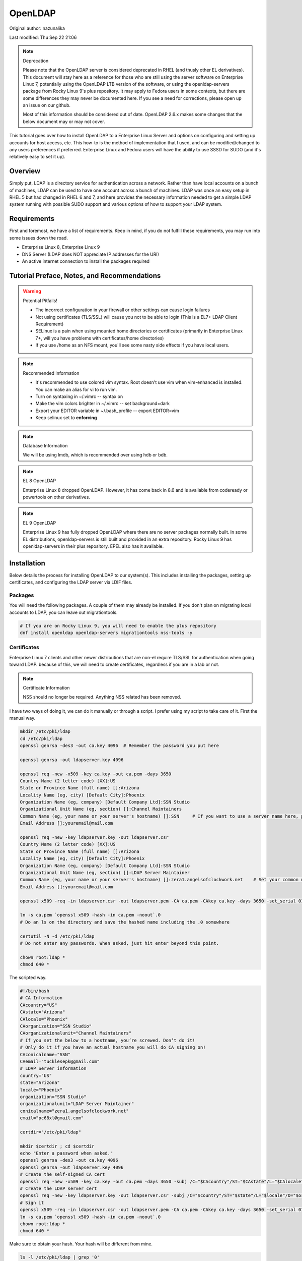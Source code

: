 .. SPDX-FileCopyrightText: 2019-2022 Louis Abel, Tommy Nguyen
..
.. SPDX-License-Identifier: MIT

OpenLDAP
^^^^^^^^

Original author: nazunalika

Last modified: Thu Sep 22 21:06

.. note:: Deprecation

   Please note that the OpenLDAP server is considered deprecated in RHEL (and thusly other EL derivatives). This document will stay here as a reference for those who are still using the server software on Enterprise Linux 7, potentially using the OpenLDAP LTB version of the software, or using the openldap-servers package from Rocky Linux 9's plus repository. It may apply to Fedora users in some contexts, but there are some differences they may never be documented here. If you see a need for corrections, please open up an issue on our github.

   Most of this information should be considered out of date. OpenLDAP 2.6.x makes some changes that the below document may or may not cover.

.. meta::
    :description: How to install OpenLDAP on Enterprise Linux 7, configure and set up accounts for host access, etc. Enterprise Linux 7 and Fedora users will have the ability to use SSSD for SUDO.

This tutorial goes over how to install OpenLDAP to a Enterprise Linux Server and options on configuring and setting up accounts for host access, etc. This how-to is the method of implementation that I used, and can be modified/changed to any users preferences if preferred. Enterprise Linux and Fedora users will have the ability to use SSSD for SUDO (and it's relatively easy to set it up).

Overview
--------

Simply put, LDAP is a directory service for authentication across a network. Rather than have local accounts on a bunch of machines, LDAP can be used to have one account across a bunch of machines. LDAP was once an easy setup in RHEL 5 but had changed in RHEL 6 and 7, and here provides the necessary information needed to get a simple LDAP system running with possible SUDO support and various options of how to support your LDAP system.

Requirements
------------

First and foremost, we have a list of requirements. Keep in mind, if you do not fulfill these requirements, you may run into some issues down the road.

* Enterprise Linux 8, Enterprise Linux 9
* DNS Server (LDAP does NOT appreciate IP addresses for the URI)
* An active internet connection to install the packages required

Tutorial Preface, Notes, and Recommendations
--------------------------------------------

.. warning:: Potential Pitfalls!

   * The incorrect configuration in your firewall or other settings can cause login failures 
   * Not using certificates (TLS/SSL) will cause you not to be able to login (This is a EL7+ LDAP Client Requirement) 
   * SELinux is a pain when using mounted home directories or certificates (primarily in Enterprise Linux 7+, will you have problems with certificates/home directories) 
   * If you use /home as an NFS mount, you'll see some nasty side effects if you have local users.

.. note:: Recommended Information

   * It's recommended to use colored vim syntax. Root doesn't use vim when vim-enhanced is installed. You can make an alias for vi to run vim.
   * Turn on syntaxing in ~/.vimrc -- syntax on
   * Make the vim colors brighter in ~/.vimrc -- set background=dark
   * Export your EDITOR variable in ~/.bash_profile -- export EDITOR=vim
   * Keep selinux set to **enforcing**

.. note:: Database Information

   We will be using lmdb, which is recommended over using hdb or bdb. 

.. note:: EL 8 OpenLDAP

   Enterprise Linux 8 dropped OpenLDAP. However, it has come back in 8.6 and is available from codeready or powertools on other derivatives.

.. note:: EL 9 OpenLDAP

   Enterprise Linux 9 has fully dropped OpenLDAP where there are no server packages normally built. In some EL distributions, openldap-servers is still built and provided in an extra repository. Rocky Linux 9 has openldap-servers in their plus repository. EPEL also has it available.


Installation
------------

Below details the process for installing OpenLDAP to our system(s). This includes installing the packages, setting up certificates, and configuring the LDAP server via LDIF files.

Packages
++++++++
You will need the following packages. A couple of them may already be installed. If you don't plan on migrating local accounts to LDAP, you can leave out migrationtools. 

.. code-block:: bash

   # If you are on Rocky Linux 9, you will need to enable the plus repository
   dnf install openldap openldap-servers migrationtools nss-tools -y

Certificates
++++++++++++
Enterprise Linux 7 clients and other newer distributions that are non-el require TLS/SSL for authentication when going toward LDAP. because of this, we will need to create certificates, regardless if you are in a lab or not. 

.. note:: Certificate Information

   NSS should no longer be required. Anything NSS related has been removed.

I have two ways of doing it, we can do it manually or through a script. I prefer using my script to take care of it. First the manual way.

.. code-block:: bash 
   
   mkdir /etc/pki/ldap 
   cd /etc/pki/ldap
   openssl genrsa -des3 -out ca.key 4096  # Remember the password you put here

   openssl genrsa -out ldapserver.key 4096

   openssl req -new -x509 -key ca.key -out ca.pem -days 3650
   Country Name (2 letter code) [XX]:US
   State or Province Name (full name) []:Arizona
   Locality Name (eg, city) [Default City]:Phoenix
   Organization Name (eg, company) [Default Company Ltd]:SSN Studio
   Organizational Unit Name (eg, section) []:Channel Maintainers
   Common Name (eg, your name or your server's hostname) []:SSN     # If you want to use a server name here, perform this step on another server first
   Email Address []:youremail@mail.com
   
   openssl req -new -key ldapserver.key -out ldapserver.csr
   Country Name (2 letter code) [XX]:US
   State or Province Name (full name) []:Arizona
   Locality Name (eg, city) [Default City]:Phoenix
   Organization Name (eg, company) [Default Company Ltd]:SSN Studio
   Organizational Unit Name (eg, section) []:LDAP Server Maintainer
   Common Name (eg, your name or your server's hostname) []:zera1.angelsofclockwork.net    # Set your common name to your server name for this certificate 
   Email Address []:youremail@mail.com
   
   openssl x509 -req -in ldapserver.csr -out ldapserver.pem -CA ca.pem -CAkey ca.key -days 3650 -set_serial 01
   
   ln -s ca.pem `openssl x509 -hash -in ca.pem -noout`.0
   # Do an ls on the directory and save the hashed name including the .0 somewhere
   
   certutil -N -d /etc/pki/ldap
   # Do not enter any passwords. When asked, just hit enter beyond this point.
   
   chown root:ldap *
   chmod 640 *

The scripted way.

.. code-block:: bash
   
   #!/bin/bash
   # CA Information
   CAcountry="US"
   CAstate="Arizona"
   CAlocale="Phoenix"
   CAorganization="SSN Studio"
   CAorganizationalunit="Channel Maintainers"
   # If you set the below to a hostname, you’re screwed. Don’t do it!
   # Only do it if you have an actual hostname you will do CA signing on!
   CAconicalname="SSN"
   CAemail="tucklesepk@gmail.com"
   # LDAP Server information
   country="US"
   state="Arizona"
   locale="Phoenix"
   organization="SSN Studio"
   organizationalunit="LDAP Server Maintainer"
   conicalname="zera1.angelsofclockwork.net"
   email="pc68xl@gmail.com"

   certdir="/etc/pki/ldap"

   mkdir $certdir ; cd $certdir
   echo "Enter a password when asked."
   openssl genrsa -des3 -out ca.key 4096
   openssl genrsa -out ldapserver.key 4096
   # Create the self-signed CA cert
   openssl req -new -x509 -key ca.key -out ca.pem -days 3650 -subj /C="$CAcountry"/ST="$CAstate"/L="$CAlocale"/O="$CAorganization"/OU="$CAorganizationalunit"/CN="$CAconicalname"/emailAddress="$CAemail"/
   # Create the LDAP server cert
   openssl req -new -key ldapserver.key -out ldapserver.csr -subj /C="$country"/ST="$state"/L="$locale"/O="$organization"/OU="$organizationalunit"/CN="$conicalname"/emailAddress="$email"/
   # Sign it
   openssl x509 -req -in ldapserver.csr -out ldapserver.pem -CA ca.pem -CAkey ca.key -days 3650 -set_serial 01
   ln -s ca.pem `openssl x509 -hash -in ca.pem -noout`.0
   chown root:ldap *
   chmod 640 *

Make sure to obtain your hash. Your hash will be different from mine.

.. code-block:: bash

   ls -l /etc/pki/ldap | grep '0'
   39642ab3.0

LDAP Server Configuration
+++++++++++++++++++++++++

Configurations done in OpenLDAP are done via LDIF. Your passwords should be hashed as well. Before we begin, let's start by generating a password for our root DN. **This is required.**

.. code-block:: bash

   slappasswd 
   New password:
   Re-enter new password: 
   {SSHA}CuaKctEx7rl/+ldG0EjktMzJdrxNc46+

Keep this SSHA output for our configuration files. Next, we'll need to make a couple LDIFs.

This is our suffix.ldif file. This file helps to create the mdb database for our LDAP structure. It also sets our DIT suffix, root password, etc. You should change the olcSuffix, olcRootDN, and olcRootPW to whatever you plan on using. The olcDbMaxSize is set to 20GB. This is normally sufficient and can be changed. The olcDbEnvFlags can be changed as well. 

.. code-block:: none

   dn: olcDatabase=mdb,cn=config
   objectClass: olcDatabaseConfig
   objectClass: olcMdbConfig
   olcDatabase: mdb
   olcDbDirectory: /var/lib/ldap
   olcSuffix: dc=angelsofclockwork,dc=net
   olcRootDN: cn=manager,dc=angelsofclockwork,dc=net
   olcRootPW: {SSHA}CuaKctEx7rl/+ldG0EjktMzJdrxNc46+   
   olcDbIndex: objectClass eq,pres
   olcDbIndex: ou,cn,mail,surname,givenname eq,pres,sub
   olcLastMod: TRUE
   olcDbEnvFlags: nometasync
   olcDbEnvFlags: writemap
   olcDbMaxSize: 21474836480

Now, below we have our primary modification ldif. Comments describe what each one does.

.. code-block:: none

   # Sets our cert path and information
   # The "CertificateFile" has to be set to the hostname of the LDAP server
   dn: cn=config
   changetype: modify
   replace: olcTLSCACertificatePath
   olcTLSCACertificatePath: /etc/pki/ldap
   -
   replace: olcTLSCertificateFile
   olcTLSCertificateFile: zera1.angelsofclockwork.net
   -
   replace: olcTLSCertificateKeyFile
   olcTLSCertificateKeyFile: /etc/pki/ldap/ldapserver.key
   
   # Adding a rootDN for the config.
   # Note that this isn't fully necessary as you can use -Y EXTERNAL -H ldapi:/// instead
   # So, treat this as an optional thing. If you do want it, consider a different password.
   dn: olcDatabase={0}config,cn=config
   changetype: modify
   replace: olcRootDN
   olcRootDN: cn=config
   -
   replace: olcRootPW
   olcRootPW: {SSHA}CuaKctEx7rl/+ldG0EjktMzJdrxNc46+
    
   # Set the password again in the mdb database
   # This is because sometimes the password set when making the database doesn't 'work' sometimes
   dn: olcDatabase={2}mdb,cn=config
   changetype: modify
   replace: olcRootPW
   olcRootPW: {SSHA}CuaKctEx7rl/+ldG0EjktMzJdrxNc46+ 
   
   # Sets the default password hash to SSHA -- Refer to the 'bug' information if this does not work
   dn: olcDatabase={-1}frontend,cn=config
   changetype: modify
   replace: olcPasswordHash
   olcPasswordHash: {SSHA}
   
   # Changes the rootdn information in the monitor database
   dn: olcDatabase={1}monitor,cn=config
   changetype: modify
   replace: olcAccess
   olcAccess: {0}to * by dn.base="gidNumber=0+uidNumber=0,cn=peercred,cn=external,cn=auth" read by dn.base="cn=manager,dc=angelsofclockwork,dc=net" read by * none 

Let's make sure we turn on ldaps. It's recommended to use TLS, but some applications insist on SSL. (Very few, but they are out there.)

.. code-block:: none
   
   # vi /etc/sysconfig/slapd

   . . .
   SLAPD_URLS="ldapi:/// ldap:/// ldaps:///"

   # slaptest -u
   Config file testing succeeded

   # /etc/openldap/ldap.conf
   . . .
   TLS_CACERTDIR /etc/pki/ldap

Now, we need to add our LDIFs into LDAP.

.. code-block:: bash

   rm -f /etc/openldap/slapd.d/cn\=config/olcDatabase\=\{2\}hdb.ldif
   chown -R ldap:ldap /var/lib/ldap
   systemctl enable slapd
   systemctl start slapd
   ldapadd -Y EXTERNAL -H ldapi:/// -f suffix.ldif
   ldapmodify -Y EXTERNAL -H ldapi:/// -f info.ldif

You may end up getting a checksum error in your logs. To solve this, you need to do a simple operation against the configuration.

.. code-block:: bash

   ldapmodify -h localhost -xWD "cn=config"
   Enter LDAP Password:
   dn: olcDatabase={0}config,cn=config
   changetype: modify
   replace: olcRootDN
   olcRootDN: cn=config
   modifying entry "olcDatabase={0}config,cn=config"
   slaptest -u
   config file testing succeeded

That should do it. You can do a -Y EXTERNAL -H ldapi:/// instead if you wanted to. I did the above to show passwords will work for config.

LDAP Structure
++++++++++++++

The next piece is to get our backend structure built. In EL7, core is the only schema that is there. In EL6, it's a good chunk of these. I like to put them in a file so I can loop through them.

.. note:: ppolicy schema

   As of OpenLDAP 2.6.x, the ppolicy schema no longer applies as it is built-in to the slapo-ppolicy module. See the `upgrade document <https://www.openldap.org/doc/admin25/appendix-upgrading.html>`_ for information.

.. code-block:: none

   /etc/openldap/schema/corba.ldif
   /etc/openldap/schema/cosine.ldif
   /etc/openldap/schema/duaconf.ldif
   /etc/openldap/schema/dyngroup.ldif
   /etc/openldap/schema/inetorgperson.ldif
   /etc/openldap/schema/java.ldif
   /etc/openldap/schema/misc.ldif
   /etc/openldap/schema/nis.ldif
   /etc/openldap/schema/openldap.ldif
   /etc/openldap/schema/collective.ldif 

.. note:: rfc2307

   If you want to be able to combine groupOfNames and posixGroup together (similar to Active Directory, other open source, and commercial offerings), don't use nis. Use the `rfc2307bis <https://raw.githubusercontent.com/ptman/ldap-tools/master/rfc2307bis.ldif>`_ schema instead. 

Once you have your list of schema to put in, we can loop through them. 

.. code-block:: bash

   for x in $(cat schemaorder) ; do ldapadd -Y EXTERNAL -H ldapi:/// -f $x ; done
   adding new entry "cn=corba,cn=schema,cn=config"
   adding new entry "cn=cosine,cn=schema,cn=config"
   adding new entry "cn=duaconf,cn=schema,cn=config"
   adding new entry "cn=dyngroup,cn=schema,cn=config"
   adding new entry "cn=inetorgperson,cn=schema,cn=config"
   adding new entry "cn=java,cn=schema,cn=config"
   adding new entry "cn=misc,cn=schema,cn=config"
   adding new entry "cn=nis,cn=schema,cn=config"
   adding new entry "cn=openldap,cn=schema,cn=config"
   adding new entry "cn=collective,cn=schema,cn=config"
   
I normally like to keep all LDIFs in a folder by themselves to avoid clutter (non-configuration LDIF).

.. code-block:: bash 

   mkdir ldif ; cd ldif

Let's get our base created. Make sure to replace my DN with your DN that you chose earlier. Call this base.ldif.

.. code-block:: none

   dn: dc=angelsofclockwork,dc=net
   dc: angelsofclockwork
   objectClass: top
   objectClass: domain
   
   dn: ou=People,dc=angelsofclockwork,dc=net
   ou: People
   objectClass: top
   objectClass: organizationalUnit
   
   dn: ou=Group,dc=angelsofclockwork,dc=net
   ou: Group
   objectClass: top
   objectClass: organizationalUnit

.. code-block:: bash

   ldapadd -xWD "cn=manager,dc=angelsofclockwork,dc=net" -f base.ldif
   Enter LDAP Password:
   adding new entry "dc=angelsofclockwork,dc=net"
   adding new entry "ou=People,dc=angelsofclockwork,dc=net"
   adding new entry "ou=Group,dc=angelsofclockwork,dc=net"

**If this doesn't add, make sure your LDAP server is running, check /var/log/messages, and ensure you've completed all steps before this.**

.. code-block:: bash 

   ldapsearch -x -LLL -b 'dc=angelsofclockwork,dc=net'
   dn: dc=angelsofclockwork,dc=net
   dc: angelsofclockwork
   objectClass: top
   objectClass: domain

   dn: ou=People,dc=angelsofclockwork,dc=net
   ou: People
   objectClass: top
   objectClass: organizationalUnit
   
   dn: ou=Group,dc=angelsofclockwork,dc=net
   ou: Group
   objectClass: top
   objectClass: organizationalUnit

Add Users via Migration
+++++++++++++++++++++++

.. note:: But... I don't want to add my users locally

   You don't have to add your users locally to the system. This just aids in the creation of users. Go to the next section if you want to add users and do permissions by hand. 

This is the fun part. We'll need to add some users, set some passwords and migrate them into the LDAP system. I'll make three users as an example, give them an ID starting at 10000, home directories in /lhome, set a password, and proceed to migrate them. **If you don't want to use /lhome, keep them set to /home and their home directories should get created automatically when logging into another machine.**

.. code-block:: none
   
   # mkdir /lhome
   # mkdir ldif/user
   # semanage fcontext -a -t home_root_t "/lhome(/.*)?"
   # restorecon -v /lhome
   restorecon reset /lhome context unconfined_u:object_r:default_t:s0->unconfined_u:object_r:home_root_t:s0
   # groupadd -g 10000 sokel
   # groupadd -g 10001 suree
   # groupadd -g 10002 ranos
   # useradd -u 10000 -g 10000 -d /lhome/sokel sokel
   # useradd -u 10001 -g 10001 -d /lhome/suree suree
   # useradd -u 10002 -g 10002 -d /lhome/ranos ranos
   # passwd sokel ; passwd suree ; passwd ranos
   # cat /etc/passwd | grep sokel > ldif/user/passwd.sokel
   # cat /etc/passwd | grep suree > ldif/user/passwd.suree
   # cat /etc/passwd | grep ranos > ldif/user/passwd.ranos
   # cat /etc/group | grep sokel > ldif/user/group.sokel
   # cat /etc/group | grep suree > ldif/user/group.suree
   # cat /etc/group | grep ranos > ldif/user/group.ranos

We'll set some aliases for our migration scripts too

.. code-block:: none

   # alias miguser='/usr/share/migrationtools/migrate_passwd.pl'
   # alias miggroup='/usr/share/migrationtools/migrate_group.pl'

Before we continue, we need to modify our migration scripts. This is extremely important, otherwise our LDIFs will come out incorrect. Change them to your DN.

.. code-block:: none

   # sed -i.bak "s/padl.com/angelsofclockwork.net/g" /usr/share/migrationtools/migrate_common.ph
   # sed -i.bak "s/padl,dc=com/angelsofclockwork,dc=net/g" /usr/share/migrationtools/migrate_common.ph

Now we can use a loop to convert them. You can do it by hand also, but that's up to you.

.. code-block:: none

   # for x in sokel suree ranos ; do miguser ldif/user/passwd.$x > ldif/user/$x.ldif ; done
   # for x in sokel suree ranos ; do miggroup ldif/user/group.$x >> ldif/user/$x.ldif ; done
   # cd ldif/user/
   # cat *.ldif >> /tmp/ourusers.ldif
   # ldapadd -xWD "cn=manager,dc=angelsofclockwork,dc=net" -f /tmp/ourusers.ldif
   Enter LDAP Password:
   adding new entry "uid=ranos,ou=People,dc=angelsofclockwork,dc=net"
   
   adding new entry "cn=ranos,ou=Group,dc=angelsofclockwork,dc=net"
   
   adding new entry "uid=sokel,ou=People,dc=angelsofclockwork,dc=net"
   
   adding new entry "cn=sokel,ou=Group,dc=angelsofclockwork,dc=net"
   
   adding new entry "uid=suree,ou=People,dc=angelsofclockwork,dc=net"
   
   adding new entry "cn=suree,ou=Group,dc=angelsofclockwork,dc=net"

The manual way. 

.. code-block:: none

   # /usr/share/migrationtools/migrate_passwd.pl ldif/user/passwd.sokel > ldif/user/sokel.ldif 
   # /usr/share/migrationtools/migrate_group.pl ldif/user/group.sokel >> ldif/user/sokel.ldif
   # /usr/share/migrationtools/migrate_passwd.pl ldif/user/passwd.suree > ldif/user/suree.ldif 
   # /usr/share/migrationtools/migrate_group.pl ldif/user/group.suree >> ldif/user/suree.ldif
   # /usr/share/migrationtools/migrate_passwd.pl ldif/user/passwd.ranos > ldif/user/ranos.ldif 
   # /usr/share/migrationtools/migrate_group.pl ldif/user/group.ranos >> ldif/user/ranos.ldif
   
   # cd ldif/user/
   # ls
   group.ranos  group.suree   passwd.sokel  ranos.ldif  suree.ldif
   group.sokel  passwd.ranos  passwd.suree  sokel.ldif
   
   # ldapadd -xWD "cn=manager,dc=angelsofclockwork,dc=net" -f sokel.ldif
   Enter LDAP Password:
   adding new entry "uid=sokel,ou=People,dc=angelsofclockwork,dc=net"
   
   adding new entry "cn=sokel,ou=Group,dc=angelsofclockwork,dc=net"
   
   # ldapadd -xWD "cn=manager,dc=angelsofclockwork,dc=net" -f suree.ldif
   Enter LDAP Password:
   adding new entry "uid=suree,ou=People,dc=angelsofclockwork,dc=net"
   
   adding new entry "cn=suree,ou=Group,dc=angelsofclockwork,dc=net"
   
   # ldapadd -xWD "cn=manager,dc=angelsofclockwork,dc=net" -f ranos.ldif
   Enter LDAP Password:
   adding new entry "uid=ranos,ou=People,dc=angelsofclockwork,dc=net"
   
   adding new entry "cn=ranos,ou=Group,dc=angelsofclockwork,dc=net"

Add Users via LDIF
++++++++++++++++++

This is for those who don't want to create the account locally. For each user, you need to create an LDIF that satisfies their account information such as UID, GID and their group information. If you plan on having NFS exports to /lhome, make sure homeDirectory is correctly pointing as such. Otherwise, keep it as /home/username.

.. code-block:: none

   dn: uid=zera,ou=People,dc=angelsofclockwork,dc=net
   objectClass: posixAccount
   objectClass: top
   objectClass: shadowAccount
   objectClass: inetOrgPerson
   cn: Zera Nalika
   gidNumber: 11000
   sn: Nalika
   uidNumber: 11000
   givenName: Zera
   uid: zera
   loginShell: /bin/bash
   homeDirectory: /home/zera
   displayName: Zera Nalika
   userPassword: changeme2

   dn: cn=zera,ou=Group,dc=angelsofclockwork,dc=net
   objectClass: posixGroup
   objectClass: top
   cn: zera
   gidNumber: 11000

That's about it for that. You create these for each user as needed and then add them into ldap. 

.. code-block:: none

   # ldapadd -xWD "cn=manager,dc=angelsofclockwork,dc=net" -f zera.ldif
   adding new entry "uid=zera,ou=People,dc=angelsofclockwork,dc=net"
   
   adding new entry "cn=zera,ou=Group,dc=angelsofclockwork,dc=net"

For users who are doing the /lhome thing, make their directories. When you are changing ownership, do it by UID and GID number. 

.. code-block:: none

   # mkdir /lhome
   # semanage fcontext -a -t home_root_t "/lhome(/.*)?"
   # mkdir /lhome/zera
   # cp /etc/skel/.* /lhome/zera
   # chown -R 11000:11000 /lhome/zera
   # restorecon -Rv /lhome

NFS Export Home Directories
+++++++++++++++++++++++++++

.. caution:: /home vs /lhome

   If you used /lhome and you want to use NFS mounts, you may continue here. Otherwise, skip this section entirely. If you use /home and still want to do NFS, you will need to do persistent NFS to say /export/home, and then setup AutoFS to use /export/home as a way to automount into /home.

.. warning:: Potential Pitfall

   Do NOT use NFSv3. The steps below show how to prevent user squashing to allow the user to have access to their home directories. Typically, in an NFSv4 fashion, it tends to mount it with permissions set to nobody. Other solutions have been to force NFSv3. This is **NOT** recommended. **YOU HAVE BEEN WARNED.**

First, we'll need to install nfs-utils, set up our exports, and modify our id map file.

.. code-block:: none

   # dnf install nfs-utils libnfsidmap -y

   # vi /etc/exports
   /lhome *(rw,sync,root_squash,no_all_squash)

   # vi /etc/idmapd.conf

   # Comment out the first Domain line and make your own
   Domain = zera1.angelsofclockwork.net

   # systemctl start nfs-server
   # systemctl enable nfs-server

Sometimes you'll still run into the nobody problem. Sometimes this helps.

.. code-block:: none

   # vi /etc/sysconfig/nfs
   NEED_IDMAPD=yes
   NFSMAPID_DOMAIN=library.angelsofclockwork.net

Firewall
++++++++

.. warning:: Keep your firewall on

   It is bad practice to turn your firewall off. Don't do it. 

We need to open up our firewall.

.. note:: Port Reference

   * LDAP Ports: 389/tcp 636/tcp
   * NFS Ports: 111/tcp 111/udp 2049/tcp

If using firewalld, you can add these ports by service. 

.. code-block:: none

   # firewall-cmd --add-service=ldap --zone=public --permanent
   # firewall-cmd --add-service=ldaps --zone=public --permanent
   # firewall-cmd --add-service=nfs --zone=public --permanent
   # firewall-cmd --reload

Client
------

Setting up the client can be straight-forward or troubling, depending on the distribution you're using. We'll be going over EL7+. Fedora also works here as well. 

.. warning:: Third-party Repositories

   If you use third-party repositories, you may want to disable them, at least temporarily. Depending on the repository, there may be conflicts when installing the appropriate packages. You may want to consider on setting up priorities, and ensure your base and updates are higher than the rest.

Enterprise Linux/Current Fedora Releases
++++++++++++++++++++++++++++++++++++++++

We'll be using SSSD for this. We need to install some key packages first. Some of these packages may not install because they were either superceded or obsoleted.

.. code-block:: none

   # yum install pki-{ca,common,silent} openldap-clients nss-pam-ldapd policycoreutils-python sssd sssd-common sssd-client sssd-ldap

Use authselect to configure pam and nss. You'll need to configure /etc/sssd/sssd.conf by hand after.

.. code-block:: none

   # authselect select sssd with-mkhomedir with-sudo

   # vi /etc/sssd/sssd.conf
   [domain/default]

   cache_credentials = True
   krb5_realm = #
   ldap_search_base = dc=angelsofclockwork,dc=net
   id_provider = ldap
   auth_provider = ldap
   chpass_provider = ldap
   sudo_provider = ldap
   ldap_uri = ldap://zera1.angelsofclockwork.net
   ldap_id_use_start_tls = True
   ldap_tls_cacertdir = /etc/openldap/certs
   ldap_tls_cacert = /etc/openldap/certs/ca.pem
   # Add the below
   ldap_sudo_search_base = ou=SUDOers,dc=angelsofclockwork,dc=net

   [sssd]
   # Modify this line and add sudo to the list
   services = nss, pam, autofs, sudo

   [sudo]

Now, let's get our CA cert that we made way long ago and download it. If you used a real CA to sign your certificate, obtain their certificate.

.. note:: Hash

   Remember your hash from when you were making your certificates? You need to obtain it. In both examples, we created it while using a symbolic link. 

.. code-block:: none

   # scp zera1.angelsofclockwork.net:/etc/pki/ldap/ca.pem /etc/openldap/certs/ca.pem
   # cd /etc/openldap/certs
   # ln -s ca.pem 39642ab3.0

Now, modify /etc/openldap/ldap.conf and add the following to the bottom, ensuring your BASE is set correctly.

.. code-block:: none

   URI ldap://library.angelsofclockwork.net
   BASE dc=angelsofclockwork,dc=net
   ssl start_tls

You can attempt an ldapsearch and it should work. Search for one of your users.

.. code-block:: none

   # ldapsearch -x -LLL uid=zera

   dn: uid=zera,ou=People,dc=angelsofclockwork,dc=net
   cn: Zera Nalika
   gidNumber: 11000
   uidNumber: 11000
   givenName: Zera
   objectClass: posixAccount
   objectClass: top
   objectClass: shadowAccount
   objectClass: hostObject
   objectClass: radiusprofile
   objectClass: inetOrgPerson
   objectClass: ldapPublicKey
   uid: zera
   loginShell: /bin/bash
   homeDirectory: /lhome/zera
   displayName: Zera Nalika

Automounting Home Directories
+++++++++++++++++++++++++++++

If you chose to do /lhome NFS mounting, proceed here.

.. code-block:: none

   # mkdir /lhome
   # semanage fcontext -a -t autofs_t "/lhome(/.*)?"
   # restorecon -v /lhome
   # setsebool use_nfs_home_dirs 1

Now, let's get our automounting setup. 

.. code-block:: none

   # vi /etc/auto.master
   . . .
   /lhome /etc/auto.lhome # Add this under the /misc line

Let's copy the misc template and make a change to it. 

.. code-block:: none

   # cp /etc/auto.misc /etc/auto.lhome
   # vi /etc/auto.lhome
   
   # Comment the cd line, and add our mount under it.
   #cd             -fstype=iso9660,ro,nosuid,nodev :/dev/cdrom
   *               -rw,soft,intr       zera1.angelsofclockwork.net:/lhome/&

   # restorecon -v /etc/auto.lhome
   # systemctl enable autofs
   # systemctl start autofs
   
Let's make our change to the idmapd configuration.
   
.. code-block:: none

   # vi /etc/idmapd.conf
   
   #Domain = local.domain.edu
   Domain = zera1.angelsofclockwork.net

   # systemctl restart sssd autofs

LDAP Structure Add-ons
----------------------

Here you'll find my value-added portions of getting LDAP going further than what the above presented.

SUDO
++++

Getting SUDO to work in LDAP can be a real pain. It doesn't have to be. 

The default sudo schema provided by the LDAP packages, which I have taken and converted into the proper olc format.

.. code-block:: none

   dn: cn=sudo,cn=schema,cn=config
   objectClass: olcSchemaConfig
   cn: sudo
   olcAttributeTypes: {0}( 1.3.6.1.4.1.15953.9.1.1 NAME 'sudoUser' DESC 'User(s)
    who may  run sudo' EQUALITY caseExactIA5Match SUBSTR caseExactIA5SubstringsMa
    tch SYNTAX 1.3.6.1.4.1.1466.115.121.1.26 )
   olcAttributeTypes: {1}( 1.3.6.1.4.1.15953.9.1.2 NAME 'sudoHost' DESC 'Host(s)
    who may run sudo' EQUALITY caseExactIA5Match SUBSTR caseExactIA5SubstringsMat
    ch SYNTAX 1.3.6.1.4.1.1466.115.121.1.26 )
   olcAttributeTypes: {2}( 1.3.6.1.4.1.15953.9.1.3 NAME 'sudoCommand' DESC 'Comma
    nd(s) to be executed by sudo' EQUALITY caseExactIA5Match SYNTAX 1.3.6.1.4.1.1
    466.115.121.1.26 )
   olcAttributeTypes: {3}( 1.3.6.1.4.1.15953.9.1.4 NAME 'sudoRunAs' DESC 'User(s)
     impersonated by sudo (deprecated)' EQUALITY caseExactIA5Match SYNTAX 1.3.6.1
    .4.1.1466.115.121.1.26 )
   olcAttributeTypes: {4}( 1.3.6.1.4.1.15953.9.1.5 NAME 'sudoOption' DESC 'Option
    s(s) followed by sudo' EQUALITY caseExactIA5Match SYNTAX 1.3.6.1.4.1.1466.115
    .121.1.26 )
   olcAttributeTypes: {5}( 1.3.6.1.4.1.15953.9.1.6 NAME 'sudoRunAsUser' DESC 'Use
    r(s) impersonated by sudo' EQUALITY caseExactIA5Match SYNTAX 1.3.6.1.4.1.1466
    .115.121.1.26 )
   olcAttributeTypes: {6}( 1.3.6.1.4.1.15953.9.1.7 NAME 'sudoRunAsGroup' DESC 'Gr
    oup(s) impersonated by sudo' EQUALITY caseExactIA5Match SYNTAX 1.3.6.1.4.1.14
    66.115.121.1.26 )
   olcAttributeTypes: {7}( 1.3.6.1.4.1.15953.9.1.8 NAME 'sudoNotBefore' DESC 'Sta
    rt of time interval for which the entry is valid' EQUALITY generalizedTimeMat
    ch ORDERING generalizedTimeOrderingMatch SYNTAX 1.3.6.1.4.1.1466.115.121.1.24
     )
   olcAttributeTypes: {8}( 1.3.6.1.4.1.15953.9.1.9 NAME 'sudoNotAfter' DESC 'End
    of time interval for which the entry is valid' EQUALITY generalizedTimeMatch
    ORDERING generalizedTimeOrderingMatch SYNTAX 1.3.6.1.4.1.1466.115.121.1.24 )
   olcAttributeTypes: {9}( 1.3.6.1.4.1.15953.9.1.10 NAME 'sudoOrder' DESC 'an int
    eger to order the sudoRole entries' EQUALITY integerMatch ORDERING integerOrd
    eringMatch SYNTAX 1.3.6.1.4.1.1466.115.121.1.27 )
   olcObjectClasses: {0}( 1.3.6.1.4.1.15953.9.2.1 NAME 'sudoRole' DESC 'Sudoer En
    tries' SUP top STRUCTURAL MUST cn MAY ( sudoUser $ sudoHost $ sudoCommand $ s
    udoRunAs $ sudoRunAsUser $ sudoRunAsGroup $ sudoOption $ sudoOrder $ sudoNotB
    efore $ sudoNotAfter $ description ) )

Save this as sudoschema.ldif and add it in.

.. code-block:: none

   # ldapadd -Y EXTERNAL -H ldapi:/// -f sudoschema.ldif

Let's create our defaults. This will start our sudo OU and give it some defaults. You may change these if you so desire.

.. code-block:: none
   
   # vi sudo.ldif

   dn: ou=SUDOers,dc=angelsofclockwork,dc=net
   objectClass: top
   objectClass: organizationalUnit
   ou: SUDOers
   
   dn: cn=defaults,ou=SUDOers,dc=angelsofclockwork,dc=net
   objectClass: top
   objectClass: sudoRole
   cn: defaults
   description: SUDOers Default values
   sudoOption: requiretty
   sudoOption: env_reset
   sudoOption: env_keep =  "COLORS DISPLAY HOSTNAME HISTSIZE INPUTRC KDEDIR LS_COLORS"
   sudoOption: env_keep += "MAIL PS1 PS2 QTDIR USERNAME LANG LC_ADDRESS LC_CTYPE"
   sudoOption: env_keep += "LC_COLLATE LC_IDENTIFICATION LC_MEASUREMENT LC_MESSAGES"
   sudoOption: env_keep += "LC_MONETARY LC_NAME LC_NUMERIC LC_PAPER LC_TELEPHONE"
   sudoOption: env_keep += "LC_TIME LC_ALL LANGUAGE LINGUAS _XKB_CHARSET XAUTHORITY"

   # ldapadd -xWD "cn=manager,dc=angelsofclockwork,dc=net" -f sudo.ldif

Now, let's create our first SUDO container. It will be for our "admins". We could specify "sudoHost: ALL" if we wanted. But for the example, I chose a couple of hosts.

.. code-block:: none

   # vi admins.ldif

   dn: cn=ADMINS,ou=SUDOers,dc=angelsofclockwork,dc=net
   objectClass: sudoRole
   cn: ADMINS
   description: Administration Role
   sudoCommand: ALL
   sudoHost: zera2.angelsofclockwork.net
   sudoHost: zera3.angelsofclockwork.net
   sudoRunAs: ALL
   sudoRunAsGroup: ALL
   sudoRunAsUser: ALL
   sudoUser: zera
   
   # ldapadd -xWD "cn=manager,dc=angelsofclockwork,dc=net" -f admins.ldif

If you used authselect with the `with-sudo` option, this should have turned on sss for sudoers. You may want to verify /etc/nsswitch.conf just to be sure.

.. note:: SSSD Cache

   Sometimes SSSD likes to cache things or never update things for whatever reason or another. To get around this, stop sssd, delete everything under /var/lib/sss/db/ and then start sssd again.

Now, let's test.

.. code-block:: bash

   [root@zera3 ~]# su - zera
   [zera@zera3 ~]$ sudo -l
   [sudo] password for zera:
   Matching Defaults entries for zera on this host:
       requiretty, env_reset, env_keep="COLORS DISPLAY HOSTNAME HISTSIZE INPUTRC KDEDIR LS_COLORS", env_keep+="MAIL
       PS1 PS2 QTDIR USERNAME LANG LC_ADDRESS LC_CTYPE", env_keep+="LC_COLLATE LC_IDENTIFICATION LC_MEASUREMENT
       LC_MESSAGES", env_keep+="LC_MONETARY LC_NAME LC_NUMERIC LC_PAPER LC_TELEPHONE", env_keep+="LC_TIME LC_ALL
       LANGUAGE LINGUAS _XKB_CHARSET XAUTHORITY", secure_path=/sbin\:/bin\:/usr/sbin\:/usr/bin, env_reset, requiretty
   
   User sokel may run the following commands on this host:
       (ALL : ALL) ALL

Member Groups
+++++++++++++

Member groups are extremely useful, especially for when you're granting permissions to external applications (and SSSD if you wish). 

.. code-block:: none

   # vi modules.ldif

   dn: cn=module,cn=config
   objectClass: olcModuleList
   cn: module
   olcModulePath: /usr/lib64/openldap
   olcModuleLoad: memberof.la

   # vi memberof.ldif

   dn: olcOverlay=memberof,olcDatabase={2}mdb,cn=config
   objectClass: olcMemberOf
   objectClass: olcOverlayConfig
   objectClass: olcConfig
   objectClass: top
   olcOverlay: memberof
   olcMemberOfDangling: ignore
   olcMemberOfRefInt: TRUE
   olcMemberOfGroupOC: groupOfNames
   olcMemberOfMemberAD: member
   olcMemberOfMemberOfAD: memberOf

   # ldapadd -Y EXTERNAL -H ldapi:/// -f modules.ldif
   # ldapadd -Y EXTERNAL -H ldapI:/// -f memberof.ldif

After that, we can now create our groups. Example.

.. code-block:: none

   dn: cn=Admins,ou=Group,dc=angelsofclockwork,dc=net
   objectClass: groupOfNames
   cn: Admins
   member: uid=chris,ou=People,dc=angelsofclockwork,dc=net
   member: uid=zera,ou=People,dc=angelsofclockwork,dc=net
   member: uid=sithlord,ou=People,dc=angelsofclockwork,dc=net

In SSSD, we can make some minor changes. 

.. code-block:: none

   ldap_search_base = dc=angelsofclockwork,dc=net?sub?|(memberOf=cn=Admins,ou=Group,dc=angelsofclockwork,dc=net)
   ldap_access_filter = (|(memberOf=cn=Admins,ou=Group,dc=angelsofclockwork,dc=net))
   # Change this to rfc2307 if you are using nis
   ldap_schema = rfc2307bis 
   enumerate = True

   # systemctl stop sssd ; rm -rf /var/lib/sss/db/* ; systemctl start sssd

If we were to do an ldapsearch, we can see the groups show up.

.. code-block:: none

   # ldapsearch -x -LLL uid=zera memberOf
   dn: uid=zera,ou=People,dc=angelsofclockwork,dc=net
   memberOf: cn=Admins,ou=Group,dc=angelsofclockwork,dc=net

Make sure you turn on referential integrity!

Referential Integrity
+++++++++++++++++++++

Having referential integrity is absolutely important. It basically means that if a user gets deleted, their group membership disappears also. This prevents you from having to clean up manually.

.. code-block:: none

   # vi module.ldif

   dn: cn=module,cn=config
   changetype: modify
   replace: olcModuleLoad
   olcModuleLoad: refint.la
   olcModuleLoad: memberof.la

   # ldapmodify -Y EXTERNAL -H ldapi:/// -f module.ldif

You also need the overlay. An overlay allows certain plugins to work on a DIT.

.. code-block:: none

   # vi overlay.ldif
   dn: olcOverlay=refint,olcDatabase={2}mdb,cn=config
   objectClass: olcOverlayConfig
   objectClass: olcConfig
   objectClass: olcRefintConfig
   objectClass: top
   olcOverlay: refint
   olcRefintAttribute: memberOf member manager

   # ldapmodify -Y EXTERNAL -H ldapi:/// -f overlay.ldif

ACL
+++

An ACL (Access Control List) allows permissions to be given to those in the LDAP tree. The problem with a default LDAP setup is that, attributes like userPassword show up in an ldapsearch. This gives little protection. So, to get around this issue, we have to create ACLs. 

.. note:: The Manager's Rights
   
   The manager has all rights to the DIT. In previous implementations, I have put him in access controls as a reference and would put "write" as his access. This isn't needed, but it doesn't hurt to have it. 

This ldif creates an ACL that allows the Admins group to do anything they want on the DIT (similar to manager). This also prevents anonymous searches from pulling up a user's password. 

.. code-block:: none

   # vi acl.ldif

   dn: olcDatabase={2}mdb,cn=config
   changetype: modify
   replace: olcAccess
   olcAccess: {0}to attrs=userPassword,shadowLastChange by group.exact="cn=Admins,ou=Group,dc=angelsofclockwork,dc=net" write by anonymous auth by self write by * none break
   olcAccess: {2}to * by group.exact="cn=Admins,ou=Group,dc=angelsofclockwork,dc=net" write by * read
   olcAccess: {3}to dn.base="" by * read

   # ldapmodify -Y EXTERNAL -H ldapi:/// -f acl.ldif

It's highly recommended, however, to disable anonymous searching, especially if you go production with LDAP. A lot of LDAP implementations disallow anonymous searching by default. You can do this with ACLs, but it's not recommended. We cover this in the search.

Disable Anonymous Binding
+++++++++++++++++++++++++

It's recommended to disable anonymous searching. This can be handled by making a modification to the global configuration and the DIT configuration.

.. code-block:: none

   dn: cn=config
   changetype: modify
   add: olcDisallows
   olcDisallows: bind_anon

   dn: olcDatabase={2}mdb,cn=config
   changetype: modify
   add: olcRequires
   olcRequires: authc

Once you add this in, all anonymous searching will cease.

.. code-block:: none

   # ldapsearch -x -LLL uid=zera
   ldap_bind: Inappropriate authentication (48)
           additional info: anonymous bind disallowed

LDAP Logging
++++++++++++

Logging is of course, very important for an LDAP server. There are a few types of logs we can do. There are the standard logs and then there are also audit logs. Audit logs allow an administrator to view changes being done to LDAP in an LDIF form. We can setup both.

Let's create our modification LDIF. This will turn on standard logging and enable the audit module. Run an ldapmodify against this LDIF.

.. code-block:: none

   dn: cn=config
   changetype: modify
   replace: olcLogFile
   olcLogFile: /var/log/ldap-standard.log
   -
   replace: olcLogLevel
   olcLogLevel: 256

   # Keep in mind, if you have other modules being loaded,
   # add them to the list
   dn: cn=module,cn=config
   changetype: modify
   replace: olcModuleLoad
   olcModuleLoad: refint.la
   olcModuleLoad: memberof.la
   olcModuleLoad: auditlog.la

Now, we need to make sure audit logging is done on our database.

.. code-block:: none
   
   dn: olcOverlay=auditlog,olcDatabase={2}mdb,cn=config
   objectClass: olcAuditlogConfig
   objectClass: olcOverlayConfig
   olcOverlay: auditlog
   olcAuditlogFile: /var/log/ldap-audit.log

It's recommended to have logrotate working for our logs. Here is a file I've dropped into /etc/logrotate.d. Experiment with these options. Since I work in an environment that has tons of transactions going all the time, and thus, my rotations are at 100M and 250M respectively.

.. code-block:: none
   
   /var/log/ldap-standard.log {
   missingok
   compress
   notifempty
   daily
   rotate 10
   size=100M
   }
   
   /var/log/ldap-audit.log {
   missingok
   compress
   notifempty
   daily
   rotate 10
   size=250M
   }

In /etc/rsyslog.conf, optionally, you can create this. If you find that logs are not appearing after the changes above, use this.

.. code-block:: none

   local4.*                   /var/log/ldap.log

Password Policy
+++++++++++++++

Password policies are a great asset, especially when working in an environment that have or require security policies. First, let's load our module and then add our overlay. This LDIF will do both. **You may want to remove the comments before adding.**

.. code-block:: none

   dn: cn=module,cn=config
   changetype: modify
   replace: olcModuleLoad
   olcModuleLoad: refint.la
   olcModuleLoad: memberof.la
   olcModuleLoad: auditlog.la
   olcModuleLoad: ppolicy.la

   dn: olcOverlay=ppolicy,olcDatabase={2}mdb,cn=config
   objectClass: olcOverlayConfig
   objectClass: olcPPolicyConfig
   olcOverlay: ppolicy
   olcPPolicyDefault: cn=default,ou=policies,dc=angelsofclockwork,dc=net
   # Set the below to TRUE if you want users to get locked out after failed attempted
   olcPPolicyUseLockout: TRUE
   # Set the below to TRUE if you want passwords to be hashed.
   # HIGHLY RECOMMENDED YOU SET THIS TO TRUE
   olcPPolicyHashCleartext: TRUE

Now, we need an LDIF to create our standard password policy. It's important to have a default password policy and then create separate ones as needed. Make sure to read the comments. **You may want to remove the comments before adding.**

.. code-block:: none

   dn: cn=default,ou=policies,dc=angelsofclockwork,dc=net
   objectClass: pwdPolicy
   objectClass: person
   objectClass: top
   cn: passwordDefault
   sn: passwordDefault
   pwdAttribute: userPassword
   # If set to 0, quality is not checked.
   # If set to 1, quality is checked by an internal module which you setup.
   # If set to 2, the system used to change the password must have a checking mechanism.
   # Pick your poison.
   pwdCheckQuality: 0
   # Password lives for 84 days
   pwdMinAge: 0
   pwdMaxAge: 7257600
   # Minimum length is 7
   pwdMinLength: 7
   # Password history of 10, cannot use a password that's in history
   pwdInHistory: 10
   # 5 Failures till a lockout, 10 minutes for it to reset, 30 minute lockout.
   pwdMaxFailure: 5
   pwdFailureCountInterval: 600
   pwdLockout: TRUE
   pwdLockoutDuration: 1800
   # A user can change their own password.
   pwdAllowUserChange: TRUE
   # Systems that authenticate to LDAP can warn 14 days before an expiration
   pwdExpireWarning: 1209600
   # Allowed binds on an expired password.
   pwdGraceAuthNLimit: 5
   pwdMustChange: TRUE
   pwdSafeModify: FALSE

In the instance you want to use the built-in module for password checking, your LDIF would have these lines.

.. code-block:: none

   pwdCheckQuality: 1
   pwdCheckModule: check_password.so


